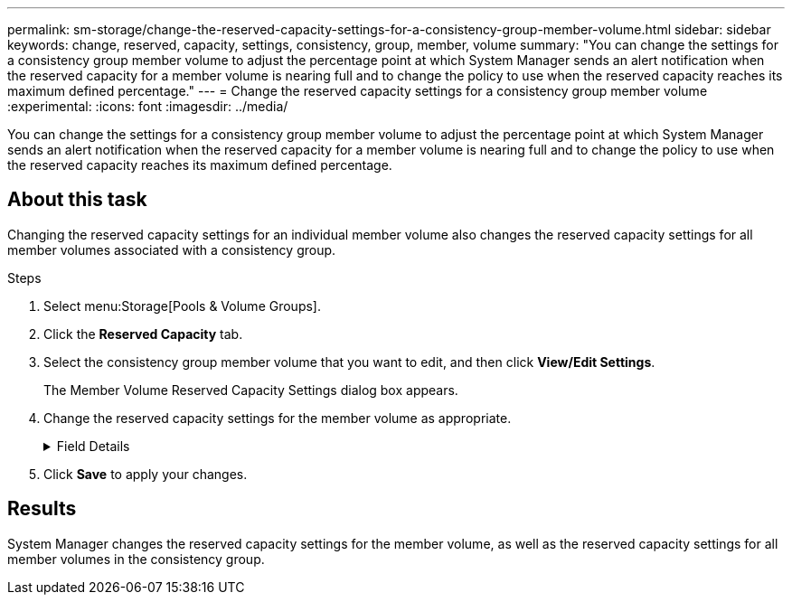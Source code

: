 ---
permalink: sm-storage/change-the-reserved-capacity-settings-for-a-consistency-group-member-volume.html
sidebar: sidebar
keywords: change, reserved, capacity, settings, consistency, group, member, volume
summary: "You can change the settings for a consistency group member volume to adjust the percentage point at which System Manager sends an alert notification when the reserved capacity for a member volume is nearing full and to change the policy to use when the reserved capacity reaches its maximum defined percentage."
---
= Change the reserved capacity settings for a consistency group member volume
:experimental:
:icons: font
:imagesdir: ../media/

[.lead]
You can change the settings for a consistency group member volume to adjust the percentage point at which System Manager sends an alert notification when the reserved capacity for a member volume is nearing full and to change the policy to use when the reserved capacity reaches its maximum defined percentage.

== About this task

Changing the reserved capacity settings for an individual member volume also changes the reserved capacity settings for all member volumes associated with a consistency group.

.Steps

. Select menu:Storage[Pools & Volume Groups].
. Click the *Reserved Capacity* tab.
. Select the consistency group member volume that you want to edit, and then click *View/Edit Settings*.
+
The Member Volume Reserved Capacity Settings dialog box appears.

. Change the reserved capacity settings for the member volume as appropriate.
+
.Field Details
[%collapsible]
====

[cols="1a,1a" options="header"]
|===
| Setting| Description
a|
Alert me when...
a|
Use the spinner box to adjust the percentage point at which System Manager sends an alert notification when the reserved capacity for a member volume is nearing full.

When the reserved capacity for the member volume exceeds the specified threshold, System Manager sends an alert, allowing you time to increase reserved capacity or to delete unnecessary objects.


NOTE: Changing the Alert setting for one member volume will change it for _all_ member volumes that belong to the same consistency group.

a|
Policy for full reserved capacity
a|
You can choose one of the following policies:

** *Purge oldest snapshot image* -- System Manager automatically purges the oldest snapshot image in the consistency group, which releases the member's reserved capacity for reuse within the group.
** *Reject writes to base volume* -- When the reserved capacity reaches its maximum defined percentage, System Manager rejects any I/O write request to the base volume that triggered the reserved capacity access.
|===
====

. Click *Save* to apply your changes.

== Results

System Manager changes the reserved capacity settings for the member volume, as well as the reserved capacity settings for all member volumes in the consistency group.
